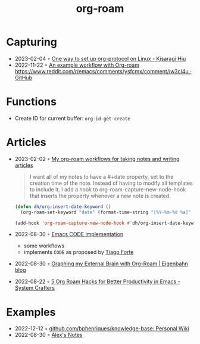 :PROPERTIES:
:ID:       5329cb10-9f3e-4311-bc69-542775991244
:END:
#+title: org-roam
#+filetags: :emacs:org:
* Capturing
- 2023-02-04 ◦ [[https://kisaragi-hiu.com/org-protocol-linux.html][One way to set up org-protocol on Linux - Kisaragi Hiu]]
- 2022-11-22 ◦ [[https://gist.github.com/nickanderson/00005b5b03e323a65ada98c5fa5ebb11][An example workflow with Org-roam https://www.reddit.com/r/emacs/comments/ysfcmx/comment/iw3cl4u · GitHub]]
* Functions
- Create ID for current buffer: ~org-id-get-create~
* Articles
- 2023-02-02 ◦ [[http://honnef.co/articles/my-org-roam-workflows-for-taking-notes-and-writing-articles/][My org-roam workflows for taking notes and writing articles]]
  #+begin_quote
  I want all of my notes to have a #+date property, set to the creation time of the note. Instead of having to modify all templates to include it, I add a hook to org-roam-capture-new-node-hook that inserts the property whenever a new note is created.
  #+end_quote

  #+begin_src emacs-lisp
(defun dh/org-insert-date-keyword ()
  (org-roam-set-keyword "date" (format-time-string "[%Y-%m-%d %a]" (current-time))))

(add-hook 'org-roam-capture-new-node-hook #'dh/org-insert-date-keyword)
  #+end_src

- 2022-08-30 ◦ [[https://renatgalimov.github.io/org-basb-code/][Emacs CODE implementation]]
  - some workflows
  - implements ~CODE~ as proposed by [[id:a4a146e8-291a-4f79-92e4-b74f5d7204e2][Tiago Forte]]
- 2022-08-30 ◦ [[https://www.eigenbahn.com/2021/09/15/org-roam][Graphing my External Brain with Org-Roam | Eigenbahn blog]]
- 2022-08-22 ◦ [[https://systemcrafters.net/build-a-second-brain-in-emacs/5-org-roam-hacks/][5 Org Roam Hacks for Better Productivity in Emacs - System Crafters]]
* Examples
- 2022-12-12 ◦ [[https://github.com/bphenriques/knowledge-base][github.com/bphenriques/knowledge-base: Personal Wiki]]
- 2022-08-30 ◦ [[https://notes.alexkehayias.com/][Alex's Notes]]
